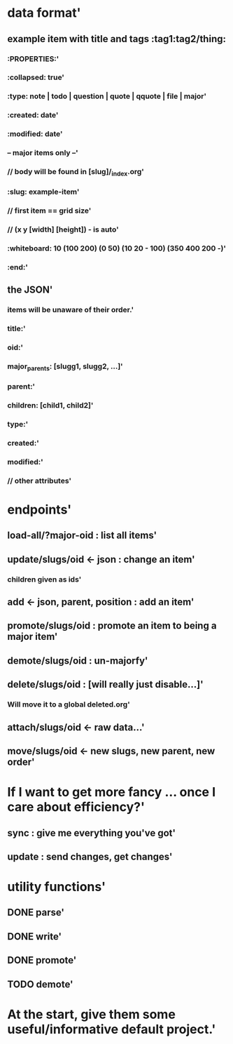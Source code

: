* data format'
  :PROPERTIES:
  :id: 51ad7b980f6f5c5830000001
  :created: Mon Jun 03 2013 23:31:04 GMT-0600 (MDT)
  :modified: Mon Jun 03 2013 23:31:04 GMT-0600 (MDT)
  :END:
** example item with title and tags :tag1:tag2/thing:
  :PROPERTIES:
  :id: 51ad7b980f6f5c5830000002
  :created: Mon Jun 03 2013 23:31:04 GMT-0600 (MDT)
  :modified: Mon Jun 03 2013 23:31:04 GMT-0600 (MDT)
  :END:
*** :PROPERTIES:'
  :PROPERTIES:
  :id: 51ad7b980f6f5c5830000003
  :created: Mon Jun 03 2013 23:31:04 GMT-0600 (MDT)
  :modified: Mon Jun 03 2013 23:31:04 GMT-0600 (MDT)
  :END:
*** :collapsed: true'
  :PROPERTIES:
  :id: 51ad7b980f6f5c5830000004
  :created: Mon Jun 03 2013 23:31:04 GMT-0600 (MDT)
  :modified: Mon Jun 03 2013 23:31:04 GMT-0600 (MDT)
  :END:
*** :type: note | todo | question | quote | qquote | file | major'
  :PROPERTIES:
  :id: 51ad7b980f6f5c5830000005
  :created: Mon Jun 03 2013 23:31:04 GMT-0600 (MDT)
  :modified: Mon Jun 03 2013 23:31:04 GMT-0600 (MDT)
  :END:
*** :created: date'
  :PROPERTIES:
  :id: 51ad7b980f6f5c5830000006
  :created: Mon Jun 03 2013 23:31:04 GMT-0600 (MDT)
  :modified: Mon Jun 03 2013 23:31:04 GMT-0600 (MDT)
  :END:
*** :modified: date'
  :PROPERTIES:
  :id: 51ad7b980f6f5c5830000007
  :created: Mon Jun 03 2013 23:31:04 GMT-0600 (MDT)
  :modified: Mon Jun 03 2013 23:31:04 GMT-0600 (MDT)
  :END:
*** -- major items only --'
  :PROPERTIES:
  :id: 51ad7b980f6f5c5830000008
  :created: Mon Jun 03 2013 23:31:04 GMT-0600 (MDT)
  :modified: Mon Jun 03 2013 23:31:04 GMT-0600 (MDT)
  :END:
*** // body will be found in [slug]/_index.org'
  :PROPERTIES:
  :id: 51ad7b980f6f5c5830000009
  :created: Mon Jun 03 2013 23:31:04 GMT-0600 (MDT)
  :modified: Mon Jun 03 2013 23:31:04 GMT-0600 (MDT)
  :END:
*** :slug: example-item'
  :PROPERTIES:
  :id: 51ad7b980f6f5c583000000a
  :created: Mon Jun 03 2013 23:31:04 GMT-0600 (MDT)
  :modified: Mon Jun 03 2013 23:31:04 GMT-0600 (MDT)
  :END:
*** // first item == grid size'
  :PROPERTIES:
  :id: 51ad7b980f6f5c583000000b
  :created: Mon Jun 03 2013 23:31:04 GMT-0600 (MDT)
  :modified: Mon Jun 03 2013 23:31:04 GMT-0600 (MDT)
  :END:
*** // (x y [width] [height]) - is auto'
  :PROPERTIES:
  :id: 51ad7b980f6f5c583000000c
  :created: Mon Jun 03 2013 23:31:04 GMT-0600 (MDT)
  :modified: Mon Jun 03 2013 23:31:04 GMT-0600 (MDT)
  :END:
*** :whiteboard: 10 (100 200) (0 50) (10 20 - 100) (350 400 200 -)'
  :PROPERTIES:
  :id: 51ad7b980f6f5c583000000d
  :created: Mon Jun 03 2013 23:31:04 GMT-0600 (MDT)
  :modified: Mon Jun 03 2013 23:31:04 GMT-0600 (MDT)
  :END:
*** :end:'
  :PROPERTIES:
  :id: 51ad7b980f6f5c583000000e
  :created: Mon Jun 03 2013 23:31:04 GMT-0600 (MDT)
  :modified: Mon Jun 03 2013 23:31:04 GMT-0600 (MDT)
  :END:
** the JSON'
  :PROPERTIES:
  :id: 51ad7b980f6f5c583000000f
  :created: Mon Jun 03 2013 23:31:04 GMT-0600 (MDT)
  :modified: Mon Jun 03 2013 23:31:04 GMT-0600 (MDT)
  :END:
*** items will be unaware of their order.'
  :PROPERTIES:
  :id: 51ad7b980f6f5c5830000010
  :created: Mon Jun 03 2013 23:31:04 GMT-0600 (MDT)
  :modified: Mon Jun 03 2013 23:31:04 GMT-0600 (MDT)
  :END:
*** title:'
  :PROPERTIES:
  :id: 51ad7b980f6f5c5830000011
  :created: Mon Jun 03 2013 23:31:04 GMT-0600 (MDT)
  :modified: Mon Jun 03 2013 23:31:04 GMT-0600 (MDT)
  :END:
*** oid:'
  :PROPERTIES:
  :id: 51ad7b980f6f5c5830000012
  :created: Mon Jun 03 2013 23:31:04 GMT-0600 (MDT)
  :modified: Mon Jun 03 2013 23:31:04 GMT-0600 (MDT)
  :END:
*** major_parents: [slugg1, slugg2, ...]'
  :PROPERTIES:
  :id: 51ad7b980f6f5c5830000013
  :created: Mon Jun 03 2013 23:31:04 GMT-0600 (MDT)
  :modified: Mon Jun 03 2013 23:31:04 GMT-0600 (MDT)
  :END:
*** parent:'
  :PROPERTIES:
  :id: 51ad7b980f6f5c5830000014
  :created: Mon Jun 03 2013 23:31:04 GMT-0600 (MDT)
  :modified: Mon Jun 03 2013 23:31:04 GMT-0600 (MDT)
  :END:
*** children: [child1, child2]'
  :PROPERTIES:
  :id: 51ad7b980f6f5c5830000015
  :created: Mon Jun 03 2013 23:31:04 GMT-0600 (MDT)
  :modified: Mon Jun 03 2013 23:31:04 GMT-0600 (MDT)
  :END:
*** type:'
  :PROPERTIES:
  :id: 51ad7b980f6f5c5830000016
  :created: Mon Jun 03 2013 23:31:04 GMT-0600 (MDT)
  :modified: Mon Jun 03 2013 23:31:04 GMT-0600 (MDT)
  :END:
*** created:'
  :PROPERTIES:
  :id: 51ad7b980f6f5c5830000017
  :created: Mon Jun 03 2013 23:31:04 GMT-0600 (MDT)
  :modified: Mon Jun 03 2013 23:31:04 GMT-0600 (MDT)
  :END:
*** modified:'
  :PROPERTIES:
  :id: 51ad7b980f6f5c5830000018
  :created: Mon Jun 03 2013 23:31:04 GMT-0600 (MDT)
  :modified: Mon Jun 03 2013 23:31:04 GMT-0600 (MDT)
  :END:
*** // other attributes'
  :PROPERTIES:
  :id: 51ad7b980f6f5c5830000019
  :created: Mon Jun 03 2013 23:31:04 GMT-0600 (MDT)
  :modified: Mon Jun 03 2013 23:31:04 GMT-0600 (MDT)
  :END:
* endpoints'
  :PROPERTIES:
  :id: 51ad7b980f6f5c583000001a
  :created: Mon Jun 03 2013 23:31:04 GMT-0600 (MDT)
  :modified: Mon Jun 03 2013 23:31:04 GMT-0600 (MDT)
  :END:
** load-all/?major-oid : list all items'
  :PROPERTIES:
  :id: 51ad7b980f6f5c583000001b
  :created: Mon Jun 03 2013 23:31:04 GMT-0600 (MDT)
  :modified: Mon Jun 03 2013 23:31:04 GMT-0600 (MDT)
  :END:
** update/slugs/oid <- json : change an item'
  :PROPERTIES:
  :id: 51ad7b980f6f5c583000001c
  :created: Mon Jun 03 2013 23:31:04 GMT-0600 (MDT)
  :modified: Mon Jun 03 2013 23:31:04 GMT-0600 (MDT)
  :END:
*** children given as ids'
  :PROPERTIES:
  :id: 51ad7b980f6f5c583000001d
  :created: Mon Jun 03 2013 23:31:04 GMT-0600 (MDT)
  :modified: Mon Jun 03 2013 23:31:04 GMT-0600 (MDT)
  :END:
** add <- json, parent, position : add an item'
  :PROPERTIES:
  :id: 51ad7b980f6f5c583000001e
  :created: Mon Jun 03 2013 23:31:04 GMT-0600 (MDT)
  :modified: Mon Jun 03 2013 23:31:04 GMT-0600 (MDT)
  :END:
** promote/slugs/oid : promote an item to being a major item'
  :PROPERTIES:
  :id: 51ad7b980f6f5c583000001f
  :created: Mon Jun 03 2013 23:31:04 GMT-0600 (MDT)
  :modified: Mon Jun 03 2013 23:31:04 GMT-0600 (MDT)
  :END:
** demote/slugs/oid : un-majorfy'
  :PROPERTIES:
  :id: 51ad7b980f6f5c5830000020
  :created: Mon Jun 03 2013 23:31:04 GMT-0600 (MDT)
  :modified: Mon Jun 03 2013 23:31:04 GMT-0600 (MDT)
  :END:
** delete/slugs/oid : [will really just disable...]'
  :PROPERTIES:
  :id: 51ad7b980f6f5c5830000021
  :created: Mon Jun 03 2013 23:31:04 GMT-0600 (MDT)
  :modified: Mon Jun 03 2013 23:31:04 GMT-0600 (MDT)
  :END:
*** Will move it to a global deleted.org'
  :PROPERTIES:
  :id: 51ad7b980f6f5c5830000022
  :created: Mon Jun 03 2013 23:31:04 GMT-0600 (MDT)
  :modified: Mon Jun 03 2013 23:31:04 GMT-0600 (MDT)
  :END:
** attach/slugs/oid <- raw data...'
  :PROPERTIES:
  :id: 51ad7b980f6f5c5830000023
  :created: Mon Jun 03 2013 23:31:04 GMT-0600 (MDT)
  :modified: Mon Jun 03 2013 23:31:04 GMT-0600 (MDT)
  :END:
** move/slugs/oid <- new slugs, new parent, new order'
  :PROPERTIES:
  :id: 51ad7b980f6f5c5830000024
  :created: Mon Jun 03 2013 23:31:04 GMT-0600 (MDT)
  :modified: Mon Jun 03 2013 23:31:04 GMT-0600 (MDT)
  :END:
* If I want to get more fancy ... once I care about efficiency?'
  :PROPERTIES:
  :id: 51ad7b980f6f5c5830000025
  :created: Mon Jun 03 2013 23:31:04 GMT-0600 (MDT)
  :modified: Mon Jun 03 2013 23:31:04 GMT-0600 (MDT)
  :END:
** sync : give me everything you've got'
  :PROPERTIES:
  :id: 51ad7b980f6f5c5830000026
  :created: Mon Jun 03 2013 23:31:04 GMT-0600 (MDT)
  :modified: Mon Jun 03 2013 23:31:04 GMT-0600 (MDT)
  :END:
** update : send changes, get changes'
  :PROPERTIES:
  :id: 51ad7b980f6f5c5830000027
  :created: Mon Jun 03 2013 23:31:04 GMT-0600 (MDT)
  :modified: Mon Jun 03 2013 23:31:04 GMT-0600 (MDT)
  :END:
* utility functions'
  :PROPERTIES:
  :id: 51ad7b980f6f5c5830000028
  :created: Mon Jun 03 2013 23:31:04 GMT-0600 (MDT)
  :modified: Mon Jun 03 2013 23:31:04 GMT-0600 (MDT)
  :END:
** DONE parse'
  :PROPERTIES:
  :id: 51ad7b980f6f5c5830000029
  :created: Mon Jun 03 2013 23:31:04 GMT-0600 (MDT)
  :modified: Mon Jun 03 2013 23:31:04 GMT-0600 (MDT)
  :END:
** DONE write'
  :PROPERTIES:
  :id: 51ad7b980f6f5c583000002a
  :created: Mon Jun 03 2013 23:31:04 GMT-0600 (MDT)
  :modified: Mon Jun 03 2013 23:31:04 GMT-0600 (MDT)
  :END:
** DONE promote'
  :PROPERTIES:
  :id: 51ad7b980f6f5c583000002b
  :created: Mon Jun 03 2013 23:31:04 GMT-0600 (MDT)
  :modified: Mon Jun 03 2013 23:31:04 GMT-0600 (MDT)
  :END:
** TODO demote'
  :PROPERTIES:
  :id: 51ad7b980f6f5c583000002c
  :created: Mon Jun 03 2013 23:31:04 GMT-0600 (MDT)
  :modified: Mon Jun 03 2013 23:31:04 GMT-0600 (MDT)
  :END:
* At the start, give them some useful/informative default project.'